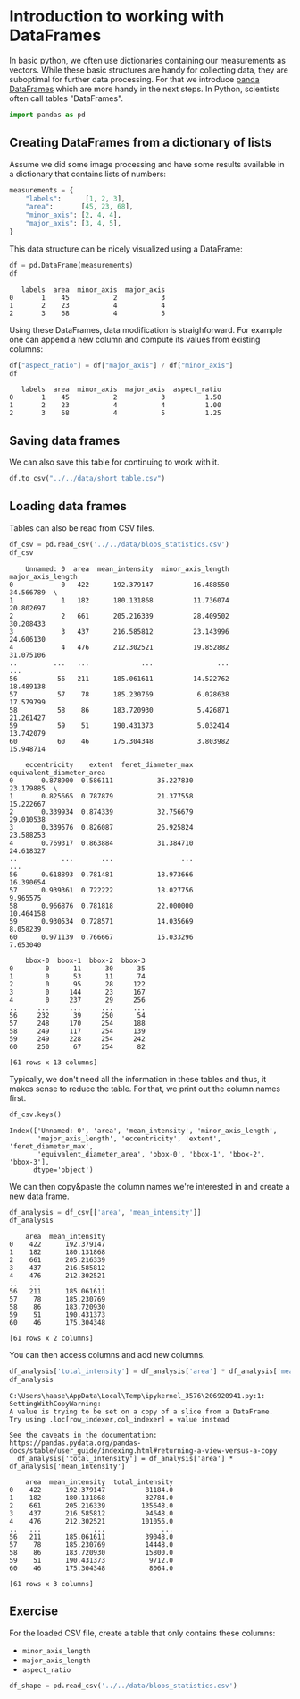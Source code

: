 <<99c606f8-037f-4258-81e7-a9f4ac511242>>
* Introduction to working with DataFrames
  :PROPERTIES:
  :CUSTOM_ID: introduction-to-working-with-dataframes
  :END:
In basic python, we often use dictionaries containing our measurements
as vectors. While these basic structures are handy for collecting data,
they are suboptimal for further data processing. For that we introduce
[[https://pandas.pydata.org/docs/reference/api/pandas.DataFrame.html][panda
DataFrames]] which are more handy in the next steps. In Python,
scientists often call tables "DataFrames".

<<0cfceb6c-1acc-4632-b084-8b0871a7c50a>>
#+begin_src python
import pandas as pd
#+end_src

<<8b77888b-c9a8-4a67-a4eb-f7df46eda970>>
** Creating DataFrames from a dictionary of lists
   :PROPERTIES:
   :CUSTOM_ID: creating-dataframes-from-a-dictionary-of-lists
   :END:
Assume we did some image processing and have some results available in a
dictionary that contains lists of numbers:

<<ff80484f-657b-4231-8d8f-cdc26577542b>>
#+begin_src python
measurements = {
    "labels":      [1, 2, 3],
    "area":       [45, 23, 68],
    "minor_axis": [2, 4, 4],
    "major_axis": [3, 4, 5],
}
#+end_src

<<b2afa6a9-e15c-4147-bdd4-ec4d4f87fb36>>
This data structure can be nicely visualized using a DataFrame:

<<8bf4e4b5-ef72-4f63-84d2-48cc3a77c297>>
#+begin_src python
df = pd.DataFrame(measurements)
df
#+end_src

#+begin_example
   labels  area  minor_axis  major_axis
0       1    45           2           3
1       2    23           4           4
2       3    68           4           5
#+end_example

<<930c082b-8f16-4711-b3e0-e56a7ec6d272>>
Using these DataFrames, data modification is straighforward. For example
one can append a new column and compute its values from existing
columns:

<<a34866ff-a2cb-4a7c-a4e8-4544559b634c>>
#+begin_src python
df["aspect_ratio"] = df["major_axis"] / df["minor_axis"]
df
#+end_src

#+begin_example
   labels  area  minor_axis  major_axis  aspect_ratio
0       1    45           2           3          1.50
1       2    23           4           4          1.00
2       3    68           4           5          1.25
#+end_example

<<201a2142-22c7-4607-bc2d-f1dfce4c7e26>>
** Saving data frames
   :PROPERTIES:
   :CUSTOM_ID: saving-data-frames
   :END:
We can also save this table for continuing to work with it.

<<fb01d2d9-4d8b-4b6a-b158-9516a581e000>>
#+begin_src python
df.to_csv("../../data/short_table.csv")
#+end_src

<<ccf08662-fccf-4dc1-91c2-3365fa85a96b>>
** Loading data frames
   :PROPERTIES:
   :CUSTOM_ID: loading-data-frames
   :END:
Tables can also be read from CSV files.

<<aa7c74db-68ab-4004-aa5e-01ba1ad88c79>>
#+begin_src python
df_csv = pd.read_csv('../../data/blobs_statistics.csv')
df_csv
#+end_src

#+begin_example
    Unnamed: 0  area  mean_intensity  minor_axis_length  major_axis_length   
0            0   422      192.379147          16.488550          34.566789  \
1            1   182      180.131868          11.736074          20.802697   
2            2   661      205.216339          28.409502          30.208433   
3            3   437      216.585812          23.143996          24.606130   
4            4   476      212.302521          19.852882          31.075106   
..         ...   ...             ...                ...                ...   
56          56   211      185.061611          14.522762          18.489138   
57          57    78      185.230769           6.028638          17.579799   
58          58    86      183.720930           5.426871          21.261427   
59          59    51      190.431373           5.032414          13.742079   
60          60    46      175.304348           3.803982          15.948714   

    eccentricity    extent  feret_diameter_max  equivalent_diameter_area   
0       0.878900  0.586111           35.227830                 23.179885  \
1       0.825665  0.787879           21.377558                 15.222667   
2       0.339934  0.874339           32.756679                 29.010538   
3       0.339576  0.826087           26.925824                 23.588253   
4       0.769317  0.863884           31.384710                 24.618327   
..           ...       ...                 ...                       ...   
56      0.618893  0.781481           18.973666                 16.390654   
57      0.939361  0.722222           18.027756                  9.965575   
58      0.966876  0.781818           22.000000                 10.464158   
59      0.930534  0.728571           14.035669                  8.058239   
60      0.971139  0.766667           15.033296                  7.653040   

    bbox-0  bbox-1  bbox-2  bbox-3  
0        0      11      30      35  
1        0      53      11      74  
2        0      95      28     122  
3        0     144      23     167  
4        0     237      29     256  
..     ...     ...     ...     ...  
56     232      39     250      54  
57     248     170     254     188  
58     249     117     254     139  
59     249     228     254     242  
60     250      67     254      82  

[61 rows x 13 columns]
#+end_example

<<01732b57-35d9-4b25-9c1b-d322487d2757>>
Typically, we don't need all the information in these tables and thus,
it makes sense to reduce the table. For that, we print out the column
names first.

<<cc7d6cbe-6487-49a6-84b2-e837f7070f25>>
#+begin_src python
df_csv.keys()
#+end_src

#+begin_example
Index(['Unnamed: 0', 'area', 'mean_intensity', 'minor_axis_length',
       'major_axis_length', 'eccentricity', 'extent', 'feret_diameter_max',
       'equivalent_diameter_area', 'bbox-0', 'bbox-1', 'bbox-2', 'bbox-3'],
      dtype='object')
#+end_example

<<ff187a52-9fc0-4f6f-b143-f872dfe620c2>>
We can then copy&paste the column names we're interested in and create a
new data frame.

<<b1f03533-e9d0-4880-af3f-c9766df56f29>>
#+begin_src python
df_analysis = df_csv[['area', 'mean_intensity']]
df_analysis
#+end_src

#+begin_example
    area  mean_intensity
0    422      192.379147
1    182      180.131868
2    661      205.216339
3    437      216.585812
4    476      212.302521
..   ...             ...
56   211      185.061611
57    78      185.230769
58    86      183.720930
59    51      190.431373
60    46      175.304348

[61 rows x 2 columns]
#+end_example

<<64eb1086-ebc8-4905-afc2-ed0dc01620b9>>
You can then access columns and add new columns.

<<402892eb-b1ea-4f11-b272-9c44207f7991>>
#+begin_src python
df_analysis['total_intensity'] = df_analysis['area'] * df_analysis['mean_intensity']
df_analysis
#+end_src

#+begin_example
C:\Users\haase\AppData\Local\Temp\ipykernel_3576\206920941.py:1: SettingWithCopyWarning: 
A value is trying to be set on a copy of a slice from a DataFrame.
Try using .loc[row_indexer,col_indexer] = value instead

See the caveats in the documentation: https://pandas.pydata.org/pandas-docs/stable/user_guide/indexing.html#returning-a-view-versus-a-copy
  df_analysis['total_intensity'] = df_analysis['area'] * df_analysis['mean_intensity']
#+end_example

#+begin_example
    area  mean_intensity  total_intensity
0    422      192.379147          81184.0
1    182      180.131868          32784.0
2    661      205.216339         135648.0
3    437      216.585812          94648.0
4    476      212.302521         101056.0
..   ...             ...              ...
56   211      185.061611          39048.0
57    78      185.230769          14448.0
58    86      183.720930          15800.0
59    51      190.431373           9712.0
60    46      175.304348           8064.0

[61 rows x 3 columns]
#+end_example

<<9db24255-2290-4e83-ac74-93d780378175>>
** Exercise
   :PROPERTIES:
   :CUSTOM_ID: exercise
   :END:
For the loaded CSV file, create a table that only contains these
columns:

- =minor_axis_length=
- =major_axis_length=
- =aspect_ratio=

<<87f226cd-721b-43e3-a31a-faed5e8a6733>>
#+begin_src python
df_shape = pd.read_csv('../../data/blobs_statistics.csv')
#+end_src
